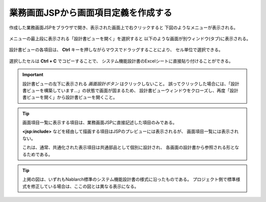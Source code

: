 業務画面JSPから画面項目定義を作成する
------------------------------------------

作成した業務画面JSPをブラウザで開き、表示された画面上で右クリックすると
下図のようなメニューが表示される。

   .. image:: _image/right_click_menu.png
      :align: center
      :scale: 70

メニューの最上段に表示される「設計書ビューを開く」を選択すると
以下のような画面が別ウィンドウ(タブ)に表示される。

   .. image:: _image/screen_item_list.png
      :align: center
      :scale: 60

設計書ビューの各項目は、 **Ctrl** キーを押しながらマウスでドラッグすることにより、
セル単位で選択できる。

   .. image:: _image/selecting_cells_on_specsheet_view.png
      :align: center
      :scale: 70

選択したセルは **Ctrl + C** でコピーすることで、
システム機能設計書のExcelシートに直接貼り付けることができる。

.. important::

  設計書ビューの左下に表示される `画面設計ボタン` はクリックしないこと。
  誤ってクリックした場合には、「設計書ビューを構築しています…」の状態で画面が固まるため、
  設計書ビューウィンドウをクローズし、再度「設計書ビューを開く」から設計書ビューを開くこと。

.. tip::

  画面項目一覧に表示する項目は、業務画面JSPに直接記述した項目のみである。

  **<jsp:include>** などを経由して描画する項目はJSPのプレビューには表示されるが、
  画面項目一覧には表示されない。

  これは、通常、共通化された表示項目は共通部品として個別に設計され、
  各画面の設計書から参照される形となるためである。

.. tip::

  上掲の図は、いずれもNablarch標準のシステム機能設計書の様式に沿ったものである。
  プロジェクト側で標準様式を修正している場合は、ここの図とは異なる表示になる。
